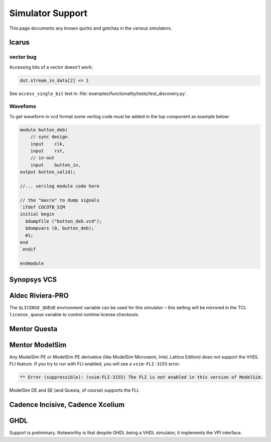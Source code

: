 #################
Simulator Support
#################

This page documents any known quirks and gotchas in the various simulators.

Icarus
------

vector bug
~~~~~~~~~~
Accessing bits of a vector doesn't work:

.. code-block:: python3

    dut.stream_in_data[2] <= 1

See ``access_single_bit`` test in :file:`examples/functionality/tests/test_discovery.py`.

Wavefoms
~~~~~~~~

To get waveform in vcd format some verilog code must be added in the top
component as example below:

.. code-block:: verilog

    module button_deb(
        // sync design
        input    clk,
        input    rst,
        // in-out
        input    button_in,
    output button_valid);
    
    //... verilog module code here
    
    // the "macro" to dump signals
    `ifdef COCOTB_SIM
    initial begin
      $dumpfile ("button_deb.vcd");
      $dumpvars (0, button_deb);
      #1;
    end
    `endif
    
    endmodule

Synopsys VCS
------------

Aldec Riviera-PRO
-----------------
The ``$LICENSE_QUEUE`` environment variable can be used for this simulator –
this setting will be mirrored in the TCL ``license_queue`` variable to control runtime license checkouts.

Mentor Questa
-------------

Mentor ModelSim
---------------

Any ModelSim PE or ModelSim PE derivative (like ModelSim Microsemi, Intel, Lattice Edition) does not support the VHDL FLI feature.
If you try to run with FLI enabled, you will see a ``vsim-FLI-3155`` error:

.. code-block:: bash

    ** Error (suppressible): (vsim-FLI-3155) The FLI is not enabled in this version of ModelSim.

ModelSim DE and SE (and Questa, of course) supports the FLI.

Cadence Incisive, Cadence Xcelium
---------------------------------

GHDL
----
Support is preliminary.
Noteworthy is that despite GHDL being a VHDL simulator, it implements the VPI interface.
